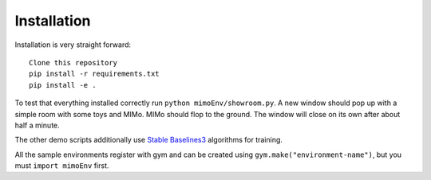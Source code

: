 Installation
============

Installation is very straight forward::

    Clone this repository
    pip install -r requirements.txt
    pip install -e .

To test that everything installed correctly run ``python mimoEnv/showroom.py``. A new window
should pop up with a simple room with some toys and MIMo. MIMo should flop to the ground. The
window will close on its own after about half a minute.

The other demo scripts additionally use `Stable Baselines3 <https://github.com/DLR-RM/stable-baselines3>`_
algorithms for training.

All the sample environments register with gym and can be created using
``gym.make("environment-name")``, but you must ``import mimoEnv`` first.
